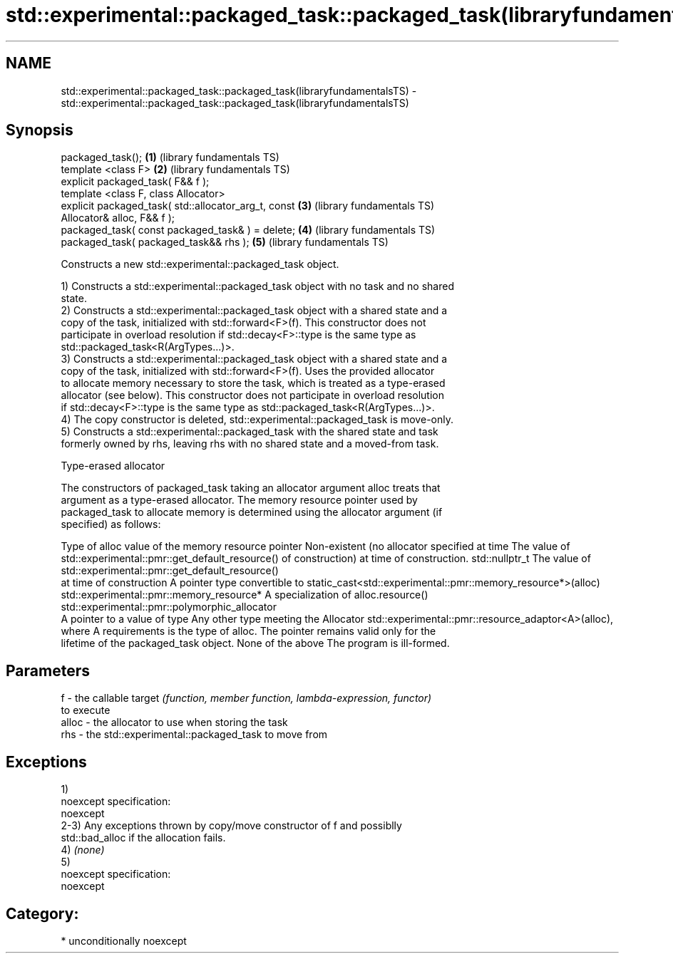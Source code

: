 .TH std::experimental::packaged_task::packaged_task(libraryfundamentalsTS) 3 "Apr  2 2017" "2.1 | http://cppreference.com" "C++ Standard Libary"
.SH NAME
std::experimental::packaged_task::packaged_task(libraryfundamentalsTS) \- std::experimental::packaged_task::packaged_task(libraryfundamentalsTS)

.SH Synopsis
   packaged_task();                                       \fB(1)\fP (library fundamentals TS)
   template <class F>                                     \fB(2)\fP (library fundamentals TS)
   explicit packaged_task( F&& f );
   template <class F, class Allocator>
   explicit packaged_task( std::allocator_arg_t, const    \fB(3)\fP (library fundamentals TS)
   Allocator& alloc, F&& f );
   packaged_task( const packaged_task& ) = delete;        \fB(4)\fP (library fundamentals TS)
   packaged_task( packaged_task&& rhs );                  \fB(5)\fP (library fundamentals TS)

   Constructs a new std::experimental::packaged_task object.

   1) Constructs a std::experimental::packaged_task object with no task and no shared
   state.
   2) Constructs a std::experimental::packaged_task object with a shared state and a
   copy of the task, initialized with std::forward<F>(f). This constructor does not
   participate in overload resolution if std::decay<F>::type is the same type as
   std::packaged_task<R(ArgTypes...)>.
   3) Constructs a std::experimental::packaged_task object with a shared state and a
   copy of the task, initialized with std::forward<F>(f). Uses the provided allocator
   to allocate memory necessary to store the task, which is treated as a type-erased
   allocator (see below). This constructor does not participate in overload resolution
   if std::decay<F>::type is the same type as std::packaged_task<R(ArgTypes...)>.
   4) The copy constructor is deleted, std::experimental::packaged_task is move-only.
   5) Constructs a std::experimental::packaged_task with the shared state and task
   formerly owned by rhs, leaving rhs with no shared state and a moved-from task.

  Type-erased allocator

   The constructors of packaged_task taking an allocator argument alloc treats that
   argument as a type-erased allocator. The memory resource pointer used by
   packaged_task to allocate memory is determined using the allocator argument (if
   specified) as follows:

Type of alloc                                 value of the memory resource pointer
Non-existent (no allocator specified at time  The value of std::experimental::pmr::get_default_resource()
of construction)                              at time of construction.
std::nullptr_t                                The value of std::experimental::pmr::get_default_resource()
                                              at time of construction
A pointer type convertible to                 static_cast<std::experimental::pmr::memory_resource*>(alloc)
std::experimental::pmr::memory_resource*
A specialization of                           alloc.resource()
std::experimental::pmr::polymorphic_allocator
                                              A pointer to a value of type
Any other type meeting the Allocator          std::experimental::pmr::resource_adaptor<A>(alloc), where A
requirements                                  is the type of alloc. The pointer remains valid only for the
                                              lifetime of the packaged_task object.
None of the above                             The program is ill-formed.

.SH Parameters

   f     - the callable target \fI(function, member function, lambda-expression, functor)\fP
           to execute
   alloc - the allocator to use when storing the task
   rhs   - the std::experimental::packaged_task to move from

.SH Exceptions

   1)
   noexcept specification:
   noexcept
   2-3) Any exceptions thrown by copy/move constructor of f and possiblly
   std::bad_alloc if the allocation fails.
   4) \fI(none)\fP
   5)
   noexcept specification:
   noexcept
.SH Category:

     * unconditionally noexcept
